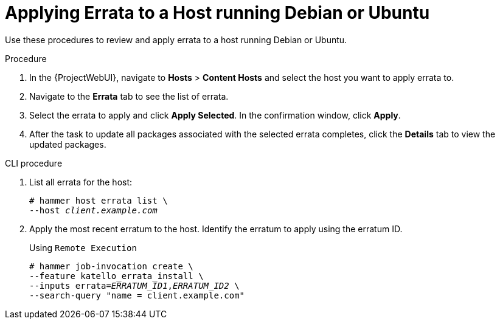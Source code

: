 [id="Applying_Errata_to_a_Host_running_Debian_or_Ubuntu_{context}"]
= Applying Errata to a Host running Debian or Ubuntu

Use these procedures to review and apply errata to a host running Debian or Ubuntu.

.Procedure
. In the {ProjectWebUI}, navigate to *Hosts* > *Content Hosts* and select the host you want to apply errata to.
. Navigate to the *Errata* tab to see the list of errata.
. Select the errata to apply and click *Apply Selected*.
In the confirmation window, click *Apply*.
. After the task to update all packages associated with the selected errata completes, click the *Details* tab to view the updated packages.

.CLI procedure
. List all errata for the host:
+
[options="nowrap" subs="+quotes"]
----
# hammer host errata list \
--host _client.example.com_
----
. Apply the most recent erratum to the host.
Identify the erratum to apply using the erratum ID.
+
Using `Remote Execution`
+
[options="nowrap", subs="+quotes,verbatim,attributes"]
----
# hammer job-invocation create \
--feature katello_errata_install \
--inputs errata=_ERRATUM_ID1_,_ERRATUM_ID2_ \
--search-query "name = client.example.com"
----
